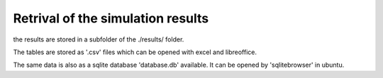 Retrival of the simulation results
==================================

the results are stored in a subfolder of the ./results/ folder.

The tables are stored as '.csv' files which can be opened with excel and
libreoffice. 

The same data is also as a sqlite database 'database.db' available. 
It can be opened by 'sqlitebrowser' in ubuntu. 
